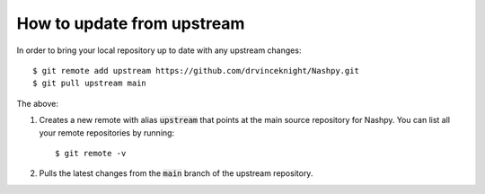 How to update from upstream
===========================

In order to bring your local repository up to date with any upstream changes::

    $ git remote add upstream https://github.com/drvinceknight/Nashpy.git
    $ git pull upstream main

The above:

1. Creates a new remote with alias :code:`upstream` that points at the main
   source repository for Nashpy. You can list all your
   remote repositories by running::

       $ git remote -v

2. Pulls the latest changes from the :code:`main` branch of the upstream
   repository.
